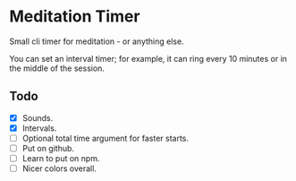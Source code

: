 * Meditation Timer
:PROPERTIES:
:CREATED:  [2021-02-10 Wed 09:27]
:END:

Small cli timer for meditation - or anything else.

You can set an interval timer; for example, it can ring every 10 minutes or in the middle of the session. 

** Todo
:PROPERTIES:
:CREATED:  [2021-02-10 Wed 09:28]
:END:

- [X] Sounds.
- [X] Intervals.
- [ ] Optional total time argument for faster starts.
- [ ] Put on github.
- [ ] Learn to put on npm. 
- [ ] Nicer colors overall.
